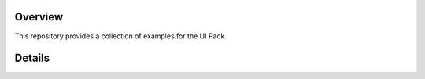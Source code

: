.. image:: https://shields.microej.com/endpoint?url=https://repository.microej.com/packages/badges/sdk_6.0.json
   :alt: SDK 6 badge
   :align: left

.. image:: https://shields.microej.com/endpoint?url=https://repository.microej.com/packages/badges/gui_3.json
   :alt: GUI 3 badge
   :align: left

==========
 Overview
==========

This repository provides a collection of examples for the UI Pack.

=========
 Details
=========

.. ReStructuredText
.. Copyright 2024 MicroEJ Corp. All rights reserved.
.. Use of this source code is governed by a BSD-style license that can be found with this software.
